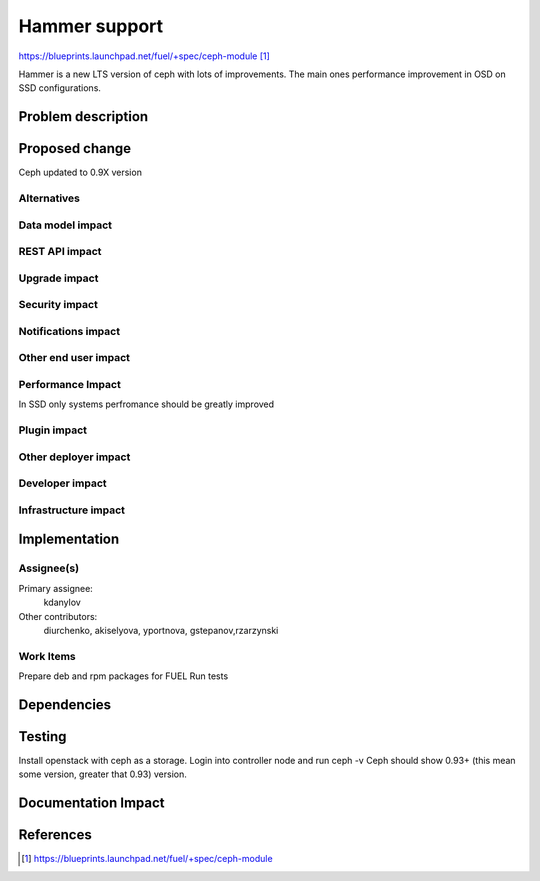 ..
 This work is licensed under a Creative Commons Attribution 3.0 Unported
 License.

 http://creativecommons.org/licenses/by/3.0/legalcode

==============
Hammer support
==============

https://blueprints.launchpad.net/fuel/+spec/ceph-module [1]_

Hammer is a new LTS version of ceph with lots of improvements. The main
ones performance improvement in OSD on SSD configurations.

Problem description
===================

Proposed change
===============

Ceph updated to 0.9X version

Alternatives
------------

Data model impact
-----------------

REST API impact
---------------

Upgrade impact
--------------

Security impact
---------------

Notifications impact
--------------------

Other end user impact
---------------------

Performance Impact
------------------

In SSD only systems perfromance should be greatly improved

Plugin impact
-------------

Other deployer impact
---------------------

Developer impact
----------------

Infrastructure impact
---------------------

Implementation
==============

Assignee(s)
-----------

Primary assignee:
  kdanylov

Other contributors:
  diurchenko, akiselyova, yportnova, gstepanov,rzarzynski

Work Items
----------

Prepare deb and rpm packages for FUEL
Run tests

Dependencies
============

Testing
=======

Install openstack with ceph as a storage.
Login into controller node and run ceph -v
Ceph should show 0.93+ (this mean some version,
greater that 0.93) version.

Documentation Impact
====================

References
==========

.. [1] https://blueprints.launchpad.net/fuel/+spec/ceph-module

